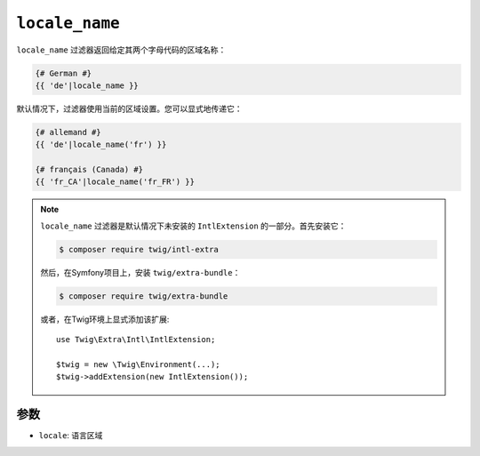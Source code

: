 ``locale_name``
===============

.. versionadded:: 2.12

    Twig 2.12中添加了 ``locale_name`` 过滤器。

``locale_name`` 过滤器返回给定其两个字母代码的区域名称：

.. code-block:: twig

    {# German #}
    {{ 'de'|locale_name }}

默认情况下，过滤器使用当前的区域设置。您可以显式地传递它：

.. code-block:: twig

    {# allemand #}
    {{ 'de'|locale_name('fr') }}

    {# français (Canada) #}
    {{ 'fr_CA'|locale_name('fr_FR') }}

.. note::

    ``locale_name`` 过滤器是默认情况下未安装的 ``IntlExtension`` 的一部分。首先安装它：

    .. code-block:: bash

        $ composer require twig/intl-extra

    然后，在Symfony项目上，安装 ``twig/extra-bundle``：

    .. code-block:: bash

        $ composer require twig/extra-bundle

    或者，在Twig环境上显式添加该扩展::

        use Twig\Extra\Intl\IntlExtension;

        $twig = new \Twig\Environment(...);
        $twig->addExtension(new IntlExtension());

参数
---------

* ``locale``: 语言区域
